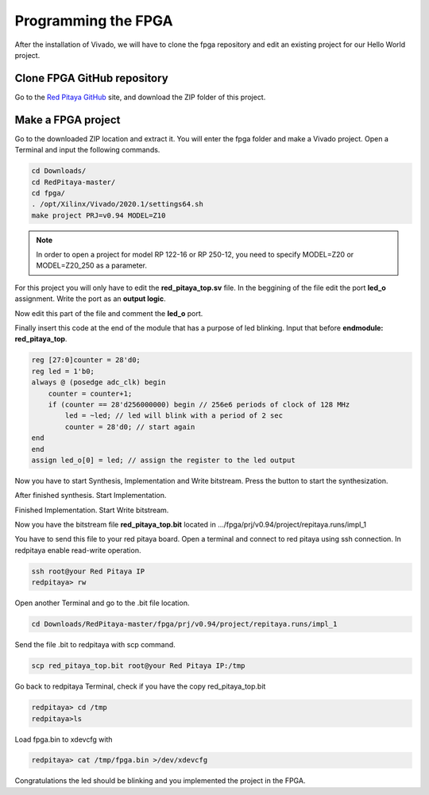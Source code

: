 ﻿####################
Programming the FPGA
####################

After the installation of Vivado, we will have to clone the fpga repository and edit an existing project for our Hello World project.

****************************
Clone FPGA GitHub repository
****************************

Go to the `Red Pitaya GitHub <https://github.com/RedPitaya/RedPitaya>`_ site, and download the ZIP folder of this project.
 
.. image:: img/clonerepo1.png
    :height: 200px
    :align: center

*******************
Make a FPGA project
*******************

Go to the downloaded ZIP location and extract it. You will enter the fpga folder and make a Vivado project. Open a Terminal and input the following commands.

.. code-block:: bash

    cd Downloads/
    cd RedPitaya-master/
    cd fpga/
    . /opt/Xilinx/Vivado/2020.1/settings64.sh
    make project PRJ=v0.94 MODEL=Z10

.. note::

    In order to open a project for model RP 122-16 or RP 250-12, you need to specify MODEL=Z20 or MODEL=Z20_250 as a parameter.


.. image:: img/Screen9.png
    :width: 50%
    :align: center

For this project you will only have to edit the **red_pitaya_top.sv** file. In the beggining of the file edit the port **led_o** assignment. Write the port as an **output logic**.

.. image:: img/outputled1.png
    :width: 50%
    :align: center

Now edit this part of the file and comment the **led_o** port.

.. image:: img/commentled.png
    :width: 50%
    :align: center

Finally insert this code at the end of the module that has a purpose of led blinking. Input that before **endmodule: red_pitaya_top**.

.. code-block:: Verilog

    reg [27:0]counter = 28'd0; 
    reg led = 1'b0;
    always @ (posedge adc_clk) begin
        counter = counter+1;
        if (counter == 28'd256000000) begin // 256e6 periods of clock of 128 MHz
            led = ~led; // led will blink with a period of 2 sec
            counter = 28'd0; // start again
    end 
    end
    assign led_o[0] = led; // assign the register to the led output


.. image:: img/codigoled.png
    :width: 50%
    :align: center

Now you have to start Synthesis, Implementation and Write bitstream. Press the button to start the synthesization.

.. image:: img/sith.png
    :width: 50%
    :align: center

After finished synthesis. Start Implementation.

.. image:: img/implementation.png
    :width: 50%
    :align: center

Finished Implementation. Start Write bitstream.

.. image:: img/bitstream.png
    :width: 50%
    :align: center

Now you have the bitstream file **red_pitaya_top.bit** located in .../fpga/prj/v0.94/project/repitaya.runs/impl_1

You have to send this file to your red pitaya board. Open a terminal and connect to red pitaya using ssh connection. In redpitaya enable read-write operation.

.. code-block:: bash
    
    ssh root@your Red Pitaya IP
    redpitaya> rw

Open another Terminal and go to the .bit file location.

.. code-block:: bash
    
    cd Downloads/RedPitaya-master/fpga/prj/v0.94/project/repitaya.runs/impl_1
    
Send the file .bit to redpitaya with scp command.

.. code-block:: bash
    
    scp red_pitaya_top.bit root@your Red Pitaya IP:/tmp

Go back to redpitaya Terminal, check if you have the copy red_pitaya_top.bit

.. code-block:: bash

    redpitaya> cd /tmp
    redpitaya>ls

Load fpga.bin to xdevcfg with

.. code-block:: bash

    redpitaya> cat /tmp/fpga.bin >/dev/xdevcfg

Congratulations the led should be blinking and you implemented the project in the FPGA.
